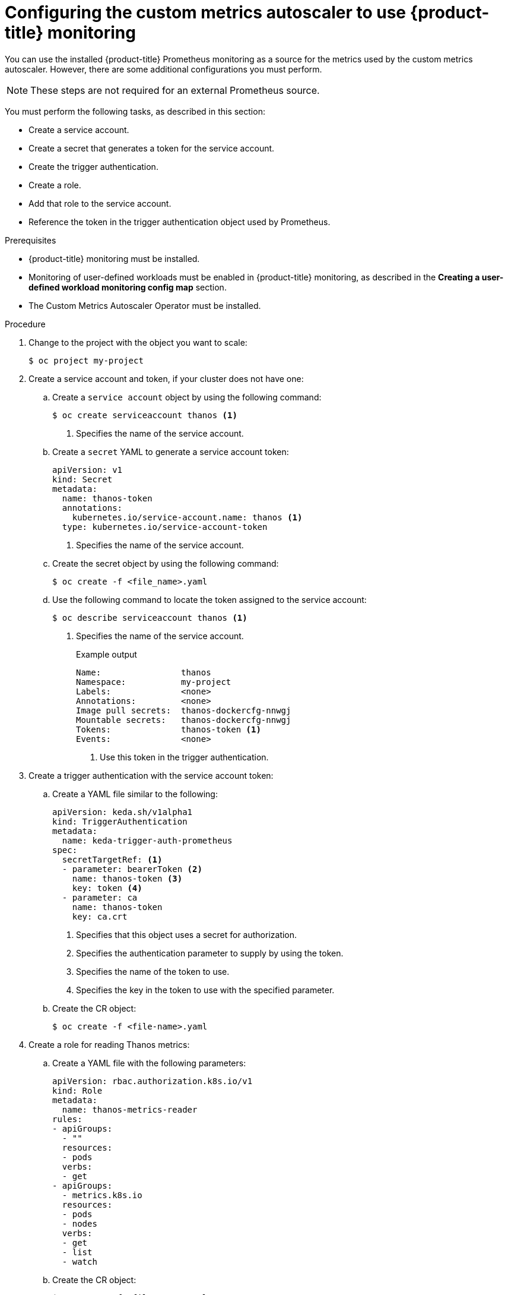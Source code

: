 // Module included in the following assemblies:
//
// * nodes/cma/nodes-cma-autoscaling-custom.adoc

:_mod-docs-content-type: PROCEDURE
[id="nodes-cma-autoscaling-custom-prometheus-config_{context}"]
= Configuring the custom metrics autoscaler to use {product-title} monitoring

You can use the installed {product-title} Prometheus monitoring as a source for the metrics used by the custom metrics autoscaler. However, there are some additional configurations you must perform.

[NOTE]
====
These steps are not required for an external Prometheus source.
====

You must perform the following tasks, as described in this section:

* Create a service account.
* Create a secret that generates a token for the service account.
* Create the trigger authentication.
* Create a role.
* Add that role to the service account.
* Reference the token in the trigger authentication object used by Prometheus.

.Prerequisites

* {product-title} monitoring must be installed.

* Monitoring of user-defined workloads must be enabled in {product-title} monitoring, as described in the *Creating a user-defined workload monitoring config map* section.

* The Custom Metrics Autoscaler Operator must be installed.

.Procedure

. Change to the project with the object you want to scale:
+
[source,terminal]
----
$ oc project my-project
----

. Create a service account and token, if your cluster does not have one:

.. Create a `service account` object by using the following command:
+
[source,terminal]
----
$ oc create serviceaccount thanos <1>
----
+
<1> Specifies the name of the service account.

.. Create a `secret` YAML to generate a service account token:
+
[source,yaml]
----
apiVersion: v1
kind: Secret
metadata:
  name: thanos-token
  annotations:
    kubernetes.io/service-account.name: thanos <1>
  type: kubernetes.io/service-account-token
----
+
<1> Specifies the name of the service account.

.. Create the secret object by using the following command:
+
[source,terminal]
----
$ oc create -f <file_name>.yaml
----

.. Use the following command to locate the token assigned to the service account:
+
[source,terminal]
----
$ oc describe serviceaccount thanos <1>
----
+
<1> Specifies the name of the service account.
+
--
.Example output
[source,terminal]
----
Name:                thanos
Namespace:           my-project
Labels:              <none>
Annotations:         <none>
Image pull secrets:  thanos-dockercfg-nnwgj
Mountable secrets:   thanos-dockercfg-nnwgj
Tokens:              thanos-token <1>
Events:              <none>

----
<1> Use this token in the trigger authentication.
--

. Create a trigger authentication with the service account token:

.. Create a YAML file similar to the following:
+
[source,yaml]
----
apiVersion: keda.sh/v1alpha1
kind: TriggerAuthentication
metadata:
  name: keda-trigger-auth-prometheus
spec:
  secretTargetRef: <1>
  - parameter: bearerToken <2>
    name: thanos-token <3>
    key: token <4>
  - parameter: ca
    name: thanos-token
    key: ca.crt
----
<1> Specifies that this object uses a secret for authorization.
<2> Specifies the authentication parameter to supply by using the token.
<3> Specifies the name of the token to use.
<4> Specifies the key in the token to use with the specified parameter.

.. Create the CR object:
+
[source,terminal]
----
$ oc create -f <file-name>.yaml
----

. Create a role for reading Thanos metrics:
+
.. Create a YAML file with the following parameters:
+
[source,yaml]
----
apiVersion: rbac.authorization.k8s.io/v1
kind: Role
metadata:
  name: thanos-metrics-reader
rules:
- apiGroups:
  - ""
  resources:
  - pods
  verbs:
  - get
- apiGroups:
  - metrics.k8s.io
  resources:
  - pods
  - nodes
  verbs:
  - get
  - list
  - watch
----

.. Create the CR object:
+
[source,terminal]
----
$ oc create -f <file-name>.yaml
----

. Create a role binding for reading Thanos metrics:
+
.. Create a YAML file similar to the following:
+
[source,yaml]
----
apiVersion: rbac.authorization.k8s.io/v1
kind: RoleBinding
metadata:
  name: thanos-metrics-reader <1>
  namespace: my-project <2>
roleRef:
  apiGroup: rbac.authorization.k8s.io
  kind: Role
  name: thanos-metrics-reader
subjects:
- kind: ServiceAccount
  name: thanos <3>
  namespace: my-project <4>
----
<1> Specifies the name of the role you created.
<2> Specifies the namespace of the object you want to scale.
<3> Specifies the name of the service account to bind to the role.
<4> Specifies the namespace of the object you want to scale.

.. Create the CR object:
+
[source,terminal]
----
$ oc create -f <file-name>.yaml
----

You can now deploy a scaled object or scaled job to enable autoscaling for your application, as described in "Understanding how to add custom metrics autoscalers". To use {product-title} monitoring as the source, in the trigger, or scaler, you must include the following parameters:

* `triggers.type` must be `prometheus`
* `triggers.metadata.serverAddress` must be `\https://thanos-querier.openshift-monitoring.svc.cluster.local:9092`
* `triggers.metadata.authModes` must be `bearer`
* `triggers.metadata.namespace` must be set to the namespace of the object to scale
* `triggers.authenticationRef` must point to the trigger authentication resource specified in the previous step
